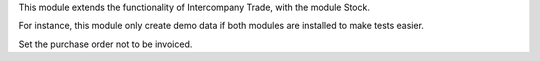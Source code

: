 This module extends the functionality of Intercompany Trade, with the module
Stock.

For instance, this module only create demo data if both modules are installed
to make tests easier.

Set the purchase order not to be invoiced.
